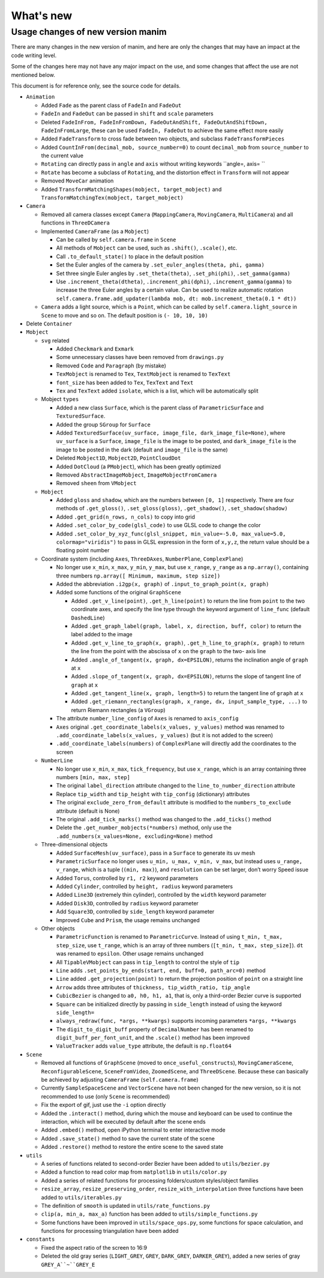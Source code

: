 What's new
==========

Usage changes of new version manim
----------------------------------

There are many changes in the new version of manim, and here are only the changes that 
may have an impact at the code writing level. 

Some of the changes here may not have any major impact on the use, and some changes 
that affect the use are not mentioned below.

This document is for reference only, see the source code for details.

- ``Animation``
  
  - Added ``Fade`` as the parent class of ``FadeIn`` and ``FadeOut``
  - ``FadeIn`` and ``FadeOut`` can be passed in ``shift`` and ``scale`` parameters
  - Deleted ``FadeInFrom, FadeInFromDown, FadeOutAndShift, FadeOutAndShiftDown, FadeInFromLarge``, these can be used ``FadeIn, FadeOut`` to achieve the same effect more easily
  - Added ``FadeTransform`` to cross fade between two objects, and subclass ``FadeTransformPieces``
  - Added ``CountInFrom(decimal_mob, source_number=0)`` to count ``decimal_mob`` from ``source_number`` to the current value
  - ``Rotating`` can directly pass in ``angle`` and ``axis`` without writing keywords ``angle=, axis= ``
  - ``Rotate`` has become a subclass of ``Rotating``, and the distortion effect in ``Transform`` will not appear
  - Removed ``MoveCar`` animation
  - Added ``TransformMatchingShapes(mobject, target_mobject)`` and ``TransformMatchingTex(mobject, target_mobject)``
  
- ``Camera``

  - Removed all camera classes except ``Camera`` (``MappingCamera``, ``MovingCamera``, ``MultiCamera``) and all functions in ``ThreeDCamera``
  - Implemented ``CameraFrame`` (as a ``Mobject``)
  
    - Can be called by ``self.camera.frame`` in ``Scene``
    - All methods of ``Mobject`` can be used, such as ``.shift()``, ``.scale()``, etc.
    - Call ``.to_default_state()`` to place in the default position
    - Set the Euler angles of the camera by ``.set_euler_angles(theta, phi, gamma)``
    - Set three single Euler angles by ``.set_theta(theta)``, ``.set_phi(phi)``, ``.set_gamma(gamma)``
    - Use ``.increment_theta(dtheta)``, ``.increment_phi(dphi)``, ``.increment_gamma(gamma)`` to increase the three Euler angles by a certain value. Can be used to realize automatic rotation ``self.camera.frame.add_updater(lambda mob, dt: mob.increment_theta(0.1 * dt))``
  
  - ``Camera`` adds a light source, which is a ``Point``, which can be called by ``self.camera.light_source`` in ``Scene`` to move and so on. The default position is ``(- 10, 10, 10)``
  
- Delete ``Container``
- ``Mobject``
  
  - ``svg`` related
  
    - Added ``Checkmark`` and ``Exmark``
    - Some unnecessary classes have been removed from ``drawings.py``
    - Removed ``Code`` and ``Paragraph`` (by mistake)
    - ``TexMobject`` is renamed to ``Tex``, ``TextMobject`` is renamed to ``TexText``
    - ``font_size`` has been added to ``Tex``, ``TexText`` and ``Text``
    - ``Tex`` and ``TexText`` added ``isolate``, which is a list, which will be automatically split
  
  - Mobject ``types``
  
    - Added a new class ``Surface``, which is the parent class of ``ParametricSurface`` and ``TexturedSurface``.
    - Added the group ``SGroup`` for ``Surface``
    - Added ``TexturedSurface(uv_surface, image_file, dark_image_file=None)``, where ``uv_surface`` is a ``Surface``, ``image_file`` is the image to be posted, and ``dark_image_file`` is the image to be posted in the dark (default and ``image_file`` is the same)
    - Deleted ``Mobject1D``, ``Mobject2D``, ``PointCloudDot``
    - Added ``DotCloud`` (a ``PMobject``), which has been greatly optimized
    - Removed ``AbstractImageMobject``, ``ImageMobjectFromCamera``
    - Removed ``sheen`` from ``VMobject``
  
  - ``Mobject``
  
    - Added ``gloss`` and ``shadow``, which are the numbers between ``[0, 1]`` respectively. There are four methods of ``.get_gloss()``, ``.set_gloss(gloss)``, ``.get_shadow()``, ``.set_shadow(shadow)``
    - Added ``.get_grid(n_rows, n_cols)`` to copy into grid
    - Added ``.set_color_by_code(glsl_code)`` to use GLSL code to change the color
    - Added ``.set_color_by_xyz_func(glsl_snippet, min_value=-5.0, max_value=5.0, colormap="viridis")`` to pass in GLSL expression in the form of ``x,y,z``, the return value should be a floating point number
  
  - Coordinate system (including ``Axes``, ``ThreeDAxes``, ``NumberPlane``, ``ComplexPlane``)

    - No longer use ``x_min``, ``x_max``, ``y_min``, ``y_max``, but use ``x_range``, ``y_range`` as a ``np.array()``, containing three numbers ``np.array([ Minimum, maximum, step size])``
    - Added the abbreviation ``.i2gp(x, graph)`` of ``.input_to_graph_point(x, graph)``
    - Added some functions of the original ``GraphScene``
  
      - Added ``.get_v_line(point)``, ``.get_h_line(point)`` to return the line from ``point`` to the two coordinate axes, and specify the line type through the keyword argument of ``line_func`` (default ``DashedLine``)
      - Added ``.get_graph_label(graph, label, x, direction, buff, color)`` to return the label added to the image
      - Added ``.get_v_line_to_graph(x, graph)``, ``.get_h_line_to_graph(x, graph)`` to return the line from the point with the abscissa of ``x`` on the ``graph`` to the two- axis line
      - Added ``.angle_of_tangent(x, graph, dx=EPSILON)``, returns the inclination angle of ``graph`` at ``x``
      - Added ``.slope_of_tangent(x, graph, dx=EPSILON)``, returns the slope of tangent line of ``graph`` at ``x``
      - Added ``.get_tangent_line(x, graph, length=5)`` to return the tangent line of ``graph`` at ``x``
      - Added ``.get_riemann_rectangles(graph, x_range, dx, input_sample_type, ...)`` to return Riemann rectangles (a ``VGroup``)
  
    - The attribute ``number_line_config`` of ``Axes`` is renamed to ``axis_config``
    - ``Axes`` original ``.get_coordinate_labels(x_values, y_values)`` method was renamed to ``.add_coordinate_labels(x_values, y_values)`` (but it is not added to the screen)
    - ``.add_coordinate_labels(numbers)`` of ``ComplexPlane`` will directly add the coordinates to the screen
  
  - ``NumberLine``
  
    - No longer use ``x_min``, ``x_max``, ``tick_frequency``, but use ``x_range``, which is an array containing three numbers ``[min, max, step]``
    - The original ``label_direction`` attribute changed to the ``line_to_number_direction`` attribute
    - Replace ``tip_width`` and ``tip_height`` with ``tip_config`` (dictionary) attributes
    - The original ``exclude_zero_from_default`` attribute is modified to the ``numbers_to_exclude`` attribute (default is None)
    - The original ``.add_tick_marks()`` method was changed to the ``.add_ticks()`` method
    - Delete the ``.get_number_mobjects(*numbers)`` method, only use the ``.add_numbers(x_values=None, excluding=None)`` method
  
  - Three-dimensional objects
  
    - Added ``SurfaceMesh(uv_surface)``, pass in a ``Surface`` to generate its uv mesh
    - ``ParametricSurface`` no longer uses ``u_min, u_max, v_min, v_max``, but instead uses ``u_range, v_range``, which is a tuple (``(min, max)``), and ``resolution`` can be set larger, don’t worry Speed ​​issue
    - Added ``Torus``, controlled by ``r1, r2`` keyword parameters
    - Added ``Cylinder``, controlled by ``height, radius`` keyword parameters
    - Added ``Line3D`` (extremely thin cylinder), controlled by the ``width`` keyword parameter
    - Added ``Disk3D``, controlled by ``radius`` keyword parameter
    - Add ``Square3D``, controlled by ``side_length`` keyword parameter
    - Improved ``Cube`` and ``Prism``, the usage remains unchanged
  
  - Other objects
  
    - ``ParametricFunction`` is renamed to ``ParametricCurve``. Instead of using ``t_min, t_max, step_size``, use ``t_range``, which is an array of three numbers (``[t_min, t_max, step_size]``). ``dt`` was renamed to ``epsilon``. Other usage remains unchanged
    - All ``TipableVMobject`` can pass in ``tip_length`` to control the style of ``tip``
    - ``Line`` adds ``.set_points_by_ends(start, end, buff=0, path_arc=0)`` method
    - ``Line`` added ``.get_projection(point)`` to return the projection position of ``point`` on a straight line
    - ``Arrow`` adds three attributes of ``thickness, tip_width_ratio, tip_angle``
    - ``CubicBezier`` is changed to ``a0, h0, h1, a1``, that is, only a third-order Bezier curve is supported
    - ``Square`` can be initialized directly by passing in ``side_length`` instead of using the keyword ``side_length=``
    - ``always_redraw(func, *args, **kwargs)`` supports incoming parameters ``*args, **kwargs``
    - The ``digit_to_digit_buff`` property of ``DecimalNumber`` has been renamed to ``digit_buff_per_font_unit``, and the ``.scale()`` method has been improved
    - ``ValueTracker`` adds ``value_type`` attribute, the default is ``np.float64``
  
- ``Scene``
  
  - Removed all functions of ``GraphScene`` (moved to ``once_useful_constructs``), ``MovingCameraScene``, ``ReconfigurableScene``, ``SceneFromVideo``, ``ZoomedScene``, and ``ThreeDScene``. Because these can basically be achieved by adjusting ``CameraFrame`` (``self.camera.frame``)
  - Currently ``SampleSpaceScene`` and ``VectorScene`` have not been changed for the new version, so it is not recommended to use (only ``Scene`` is recommended)
  - Fix the export of gif, just use the ``-i`` option directly
  - Added the ``.interact()`` method, during which the mouse and keyboard can be used to continue the interaction, which will be executed by default after the scene ends
  - Added ``.embed()`` method, open iPython terminal to enter interactive mode
  - Added ``.save_state()`` method to save the current state of the scene
  - Added ``.restore()`` method to restore the entire scene to the saved state
  
- ``utils``
  
  - A series of functions related to second-order Bezier have been added to ``utils/bezier.py``
  - Added a function to read color map from ``matplotlib`` in ``utils/color.py``
  - Added a series of related functions for processing folders/custom styles/object families
  - ``resize_array``, ``resize_preserving_order``, ``resize_with_interpolation`` three functions have been added to ``utils/iterables.py``
  - The definition of ``smooth`` is updated in ``utils/rate_functions.py``
  - ``clip(a, min_a, max_a)`` function has been added to ``utils/simple_functions.py``
  - Some functions have been improved in ``utils/space_ops.py``, some functions for space calculation, and functions for processing triangulation have been added
  
- ``constants``
  
  - Fixed the aspect ratio of the screen to 16:9
  - Deleted the old gray series (``LIGHT_GREY``, ``GREY``, ``DARK_GREY``, ``DARKER_GREY``), added a new series of gray ``GREY_A``~``GREY_E``